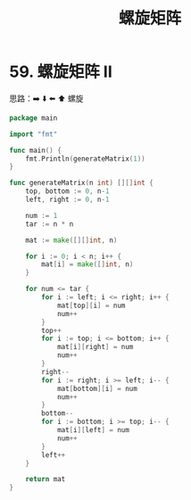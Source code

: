 #+title: 螺旋矩阵

* 59. 螺旋矩阵 II

思路：➡️ ⬇️ ⬅️ ⬆️ 螺旋

#+begin_src go :main no
  package main

  import "fmt"

  func main() {
      fmt.Println(generateMatrix(1))
  }

  func generateMatrix(n int) [][]int {
      top, bottom := 0, n-1
      left, right := 0, n-1

      num := 1
      tar := n * n

      mat := make([][]int, n)

      for i := 0; i < n; i++ {
          mat[i] = make([]int, n)
      }

      for num <= tar {
          for i := left; i <= right; i++ {
              mat[top][i] = num
              num++
          }
          top++
          for i := top; i <= bottom; i++ {
              mat[i][right] = num
              num++
          }
          right--
          for i := right; i >= left; i-- {
              mat[bottom][i] = num
              num++
          }
          bottom--
          for i := bottom; i >= top; i-- {
              mat[i][left] = num
              num++
          }
          left++
      }

      return mat
  }
#+end_src

#+RESULTS:
: [[1]]
